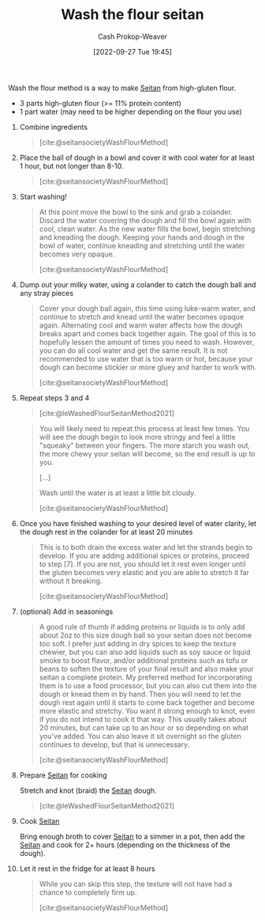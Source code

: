 :PROPERTIES:
:ID:       aec8ffce-c854-4800-8a3d-bf8ac3616eef
:ROAM_ALIASES: "WTF seitan" "WTF method" "Wash the flour method"
:ROAM_REFS: [cite:@seitansocietyWashFlourMethod] [cite:@leWashedFlourSeitanMethod2021]
:LAST_MODIFIED: [2023-09-05 Tue 20:16]
:END:
#+title: Wash the flour seitan
#+hugo_custom_front_matter: :slug "aec8ffce-c854-4800-8a3d-bf8ac3616eef"
#+author: Cash Prokop-Weaver
#+date: [2022-09-27 Tue 19:45]
#+filetags: :recipe:

Wash the flour method is a way to make [[id:2caa9715-d216-41c4-babb-c6e66364ac6d][Seitan]] from high-gluten flour.

#+begin_ingredients
- 3 parts high-gluten flour (>= 11% protein content)
- 1 part water (may need to be higher depending on the flour you use)
#+end_ingredients

1. Combine ingredients

    #+DOWNLOADED: https://seitansociety.com/wp-content/uploads/2020/08/washed-step1-800-200x200.jpg @ 2022-09-27 19:53:58
    #+begin_quote
    [[file:2022-09-27_19-53-58_washed-step1-800-200x200.jpg]]

    [cite:@seitansocietyWashFlourMethod]
    #+end_quote

2. Place the ball of dough in a bowl and cover it with cool water for at least 1 hour, but not longer than 8-10.

    #+DOWNLOADED: https://seitansociety.com/wp-content/uploads/2020/08/washed-step2-800-200x200.jpg @ 2022-09-27 19:57:32
    #+begin_quote
    [[file:2022-09-27_19-57-32_washed-step2-800-200x200.jpg]]

    [cite:@seitansocietyWashFlourMethod]
    #+end_quote

3. Start washing!

    #+DOWNLOADED: https://seitansociety.com/wp-content/uploads/2020/08/washed-step3-800-200x200.jpg @ 2022-09-27 19:59:09
    #+begin_quote
    [[file:2022-09-27_19-59-09_washed-step3-800-200x200.jpg]]

    At this point move the bowl to the sink and grab a colander. Discard the water covering the dough and fill the bowl again with cool, clean water. As the new water fills the bowl, begin stretching and kneading the dough. Keeping your hands and dough in the bowl of water, continue kneading and stretching until the water becomes very opaque.

    [cite:@seitansocietyWashFlourMethod]
    #+end_quote

4. Dump out your milky water, using a colander to catch the dough ball and any stray pieces

    #+DOWNLOADED: https://seitansociety.com/wp-content/uploads/2020/08/washed-step4-800-200x200.jpg @ 2022-09-27 20:00:03
    #+begin_quote
    [[file:2022-09-27_20-00-03_washed-step4-800-200x200.jpg]]

    Cover your dough ball again, this time using luke-warm water, and continue to stretch and knead until the water becomes opaque again. Alternating cool and warm water affects how the dough breaks apart and comes back together again. The goal of this is to hopefully lessen the amount of times you need to wash. However, you can do all cool water and get the same result. It is not recommended to use water that is too warm or hot, because your dough can become stickier or more gluey and harder to work with.

    [cite:@seitansocietyWashFlourMethod]
    #+end_quote

5. Repeat steps 3 and 4

    #+DOWNLOADED: https://thevietvegan.com/wp-content/uploads/2021/02/washed-flour-seitan-stages-min-1.jpg @ 2022-09-27 20:20:14
    #+begin_quote
    [[file:2022-09-27_20-20-14_washed-flour-seitan-stages-min-1.jpg]]

    [cite:@leWashedFlourSeitanMethod2021]
    #+end_quote
 
    #+begin_quote
    You will likely need to repeat this process at least few times. You will see the dough begin to look more stringy and feel a little "squeaky" between your fingers. The more starch you wash out, the more chewy your seitan will become, so the end result is up to you.

    [...]

    Wash until the water is at least a little bit cloudy.

    [cite:@seitansocietyWashFlourMethod]
    #+end_quote

6. Once you have finished washing to your desired level of water clarity, let the dough rest in the colander for at least 20 minutes

    #+begin_quote
    This is to both drain the excess water and let the strands begin to develop. If you are adding additional spices or proteins, proceed to step [7]. If you are not, you should let it rest even longer until the gluten becomes very elastic and you are able to stretch it far without it breaking.

    [cite:@seitansocietyWashFlourMethod]
    #+end_quote

7. (optional) Add in seasonings

    #+begin_quote
    A good rule of thumb if adding proteins or liquids is to only add about 2oz to this size dough ball so your seitan does not become too soft. I prefer just adding in dry spices to keep the texture chewier, but you can also add liquids such as soy sauce or liquid smoke to boost flavor, and/or additional proteins such as tofu or beans to soften the texture of your final result and also make your seitan a complete protein. My preferred method for incorporating them is to use a food processor, but you can also cut them into the dough or knead them in by hand. Then you will need to let the dough rest again until it starts to come back together and become more elastic and stretchy. You want it strong enough to knot, even if you do not intend to cook it that way. This usually takes about 20 minutes, but can take up to an hour or so depending on what you've added. You can also leave it sit overnight so the gluten continues to develop, but that is unnecessary.

    [cite:@seitansocietyWashFlourMethod]
    #+end_quote

8. Prepare [[id:2caa9715-d216-41c4-babb-c6e66364ac6d][Seitan]] for cooking

    Stretch and knot (braid) the [[id:2caa9715-d216-41c4-babb-c6e66364ac6d][Seitan]] dough.

    #+DOWNLOADED: https://thevietvegan.com/wp-content/uploads/2021/02/braided-washed-flour-seitan-min-1.jpg @ 2022-09-27 20:06:44
    #+begin_quote
    [[file:2022-09-27_20-06-44_braided-washed-flour-seitan-min-1.jpg]]

    [cite:@leWashedFlourSeitanMethod2021]
    #+end_quote

9. Cook [[id:2caa9715-d216-41c4-babb-c6e66364ac6d][Seitan]]

    Bring enough broth to cover [[id:2caa9715-d216-41c4-babb-c6e66364ac6d][Seitan]] to a simmer in a pot, then add the [[id:2caa9715-d216-41c4-babb-c6e66364ac6d][Seitan]] and cook for 2+ hours (depending on the thickness of the dough).

10. Let it rest in the fridge for at least 8 hours

    #+begin_quote
    While you can skip this step, the texture will not have had a chance to completely firm up.

    [cite:@seitansocietyWashFlourMethod]
    #+end_quote

* Flashcards :noexport:
** Describe the steps to make [[id:aec8ffce-c854-4800-8a3d-bf8ac3616eef][Wash the flour seitan]] :fc:
:PROPERTIES:
:CREATED: [2022-09-27 Tue 20:21]
:FC_CREATED: 2022-09-28T03:25:12Z
:FC_TYPE:  normal
:ID:       c182ebda-fb57-4170-a6dd-692b061f7f58
:END:
:REVIEW_DATA:
| position | ease | box | interval | due                  |
|----------+------+-----+----------+----------------------|
| front    | 2.05 |   7 |   172.74 | 2023-10-20T12:35:20Z |
:END:

1. Combine flour and water
2. Cover dough ball with water and let rest for $1<x<8$ hours
3. Wash flour repeatedly until you achieve desired water clarity
4. Add seasonings
5. Let rest for $>1$ hour(s)
6. Braid the dough
7. Simmer dough in broth
8. Let dough rest for $>8$ hours

*** Source
[[id:aec8ffce-c854-4800-8a3d-bf8ac3616eef][Wash the flour method]]
